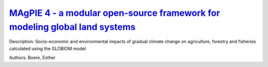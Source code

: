
`MAgPIE 4 - a modular open-source framework for modeling global land systems <https://zenodo.org/record/3449071>`_
==================================================================================================================

.. image:: https://zenodo.org/badge/doi/10.5194/gmd-12-1299-2019.svg
   :target: https://doi.org/10.5194/gmd-12-1299-2019

Description: Socio-economic and environmental impacts of gradual climate change on agriculture, forestry and fisheries calculated using the GLOBIOM model

Authors: Boere, Esther

.. meta::
   :keywords: gradual climate change, agriculture, forestry, partial-equilibrium, socio-economic, COACCH
    